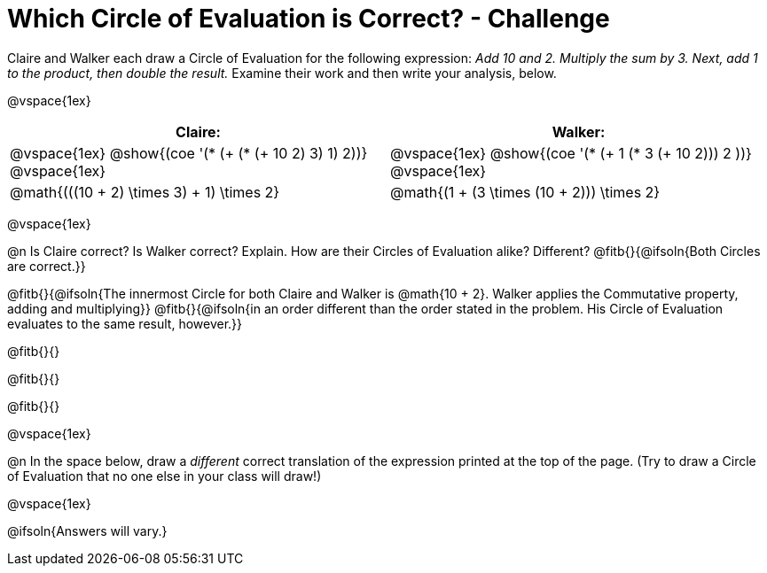 = Which Circle of Evaluation is Correct? - Challenge

Claire and Walker each draw a Circle of Evaluation for the following expression: _Add 10 and 2. Multiply the sum by 3. Next, add 1 to the product, then double the result._ Examine their work and then write your analysis, below.

@vspace{1ex}

[cols="^.^4a,^.^4a",options="header",options=stripes="none"]
|===

| Claire: 		| Walker:

| @vspace{1ex}
 @show{(coe '(* (+ (* (+ 10 2) 3) 1) 2))}
@vspace{1ex}

| @vspace{1ex}
 @show{(coe '(* (+ 1 (* 3 (+ 10 2))) 2 ))}
@vspace{1ex}

| @math{(((10 + 2) \times 3) + 1) \times 2}
| @math{(1 + (3 \times (10 + 2))) \times 2}
|===

@vspace{1ex}

@n Is Claire correct? Is Walker correct? Explain. How are their Circles of Evaluation alike? Different? @fitb{}{@ifsoln{Both Circles are correct.}}

@fitb{}{@ifsoln{The innermost Circle for both Claire and Walker is @math{10 + 2}. Walker applies the Commutative property, adding and multiplying}}
@fitb{}{@ifsoln{in an order different than the order stated in the problem. His Circle of Evaluation evaluates to the same result, however.}}

@fitb{}{}

@fitb{}{}

@fitb{}{}

@vspace{1ex}

@n In the space below, draw a _different_ correct translation of the expression printed at the top of the page. (Try to draw a Circle of Evaluation that no one else in your class will draw!)

@vspace{1ex}

@ifsoln{Answers will vary.}





